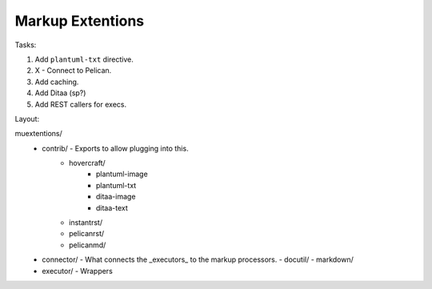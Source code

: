 Markup Extentions
=================

Tasks:

1. Add ``plantuml-txt`` directive.

2. X - Connect to Pelican.

3. Add caching.

4. Add Ditaa (sp?)

5. Add REST callers for execs.


Layout:

muextentions/
  - contrib/ - Exports to allow plugging into this.
      - hovercraft/
          - plantuml-image
          - plantuml-txt
          - ditaa-image
          - ditaa-text
      - instantrst/
      - pelicanrst/
      - pelicanmd/
  - connector/ - What connects the _executors_ to the markup processors.
    - docutil/
    - markdown/
  - executor/ - Wrappers

